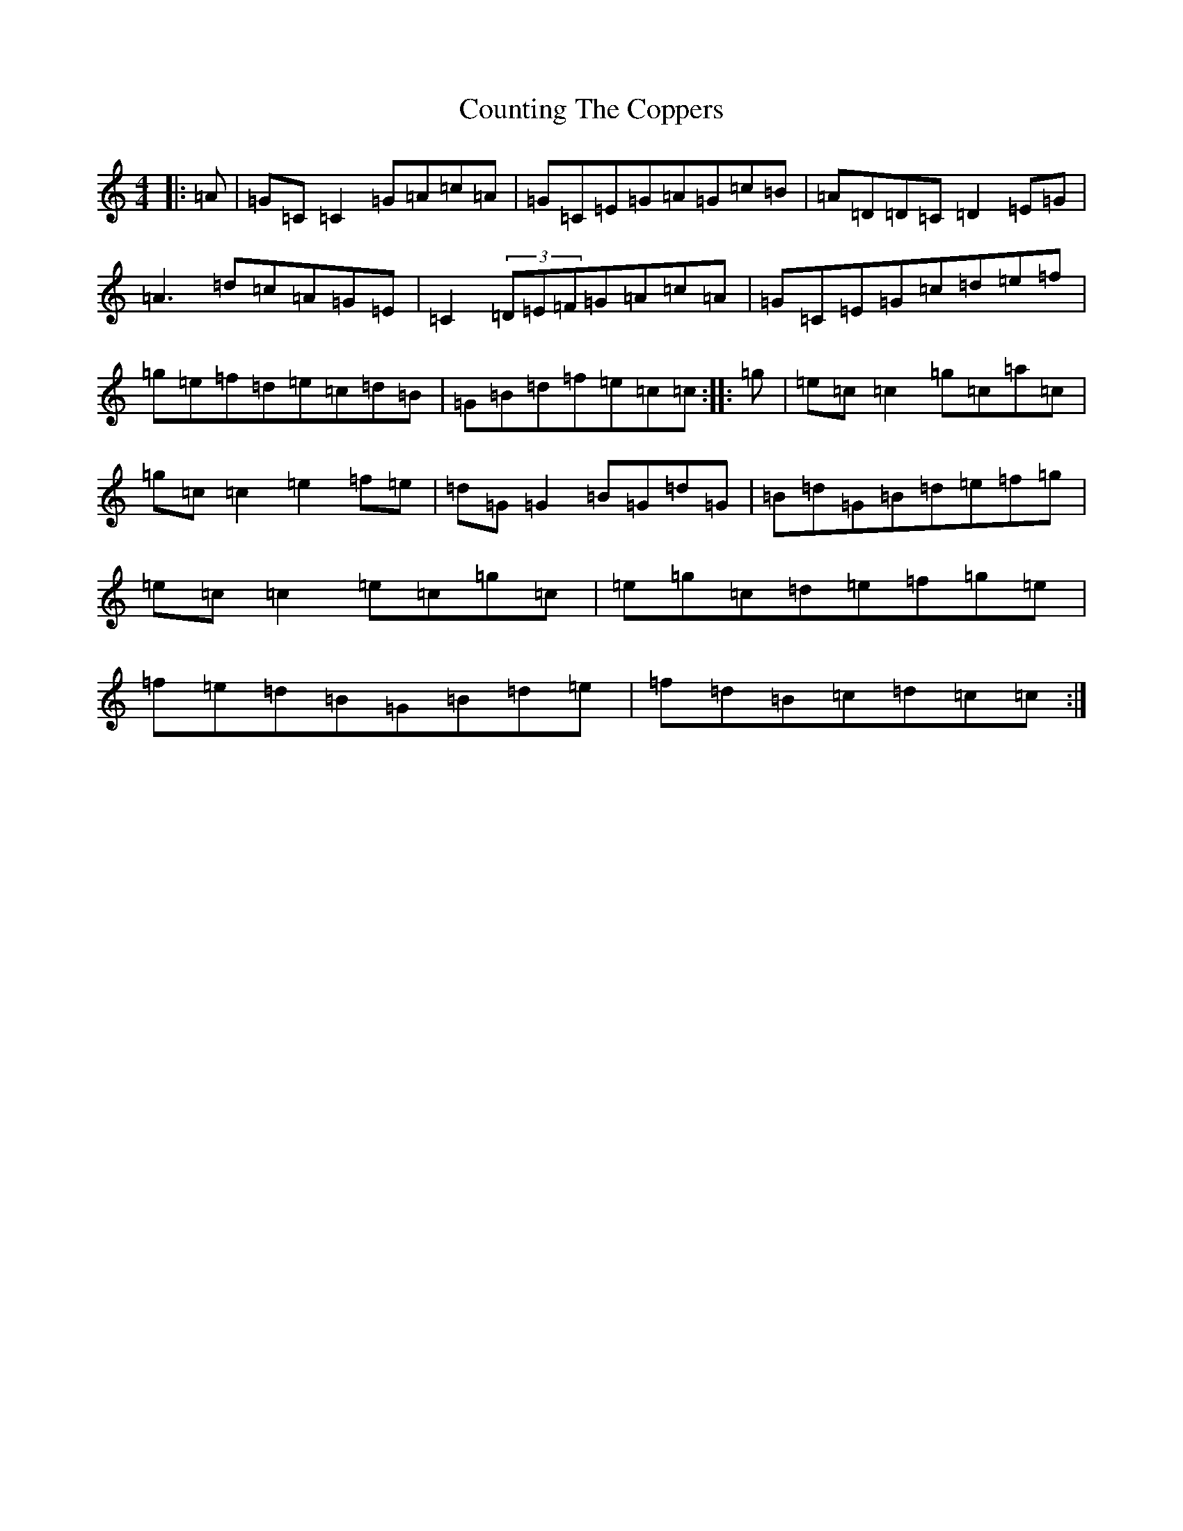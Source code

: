X: 4295
T: Counting The Coppers
S: https://thesession.org/tunes/6872#setting6872
R: reel
M:4/4
L:1/8
K: C Major
|:=A|=G=C=C2=G=A=c=A|=G=C=E=G=A=G=c=B|=A=D=D=C=D2=E=G|=A3=d=c=A=G=E|=C2(3=D=E=F=G=A=c=A|=G=C=E=G=c=d=e=f|=g=e=f=d=e=c=d=B|=G=B=d=f=e=c=c:||:=g|=e=c=c2=g=c=a=c|=g=c=c2=e2=f=e|=d=G=G2=B=G=d=G|=B=d=G=B=d=e=f=g|=e=c=c2=e=c=g=c|=e=g=c=d=e=f=g=e|=f=e=d=B=G=B=d=e|=f=d=B=c=d=c=c:|